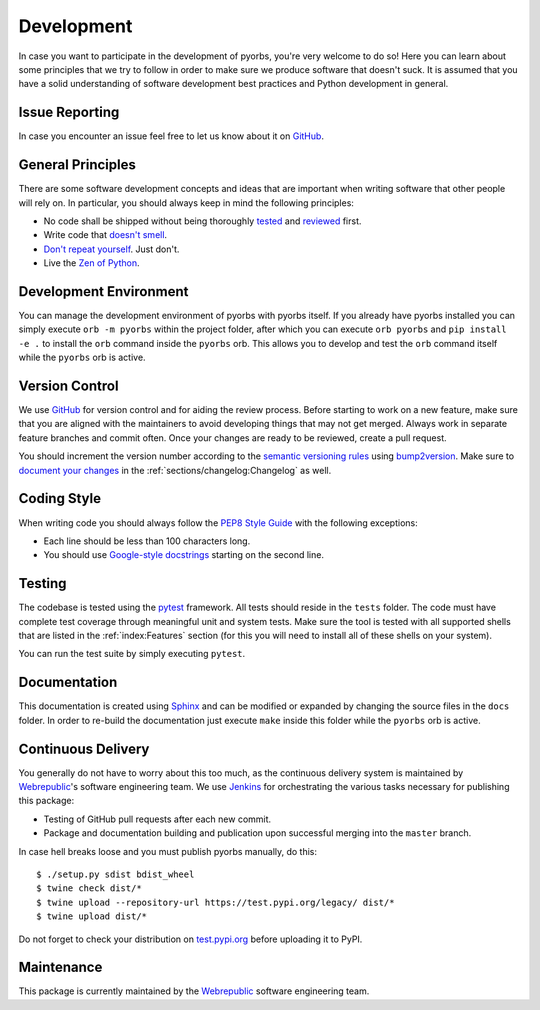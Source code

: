 Development
===========
In case you want to participate in the development of pyorbs, you're very welcome to do so! Here
you can learn about some principles that we try to follow in order to make sure we produce
software that doesn't suck. It is assumed that you have a solid understanding of software
development best practices and Python development in general.

Issue Reporting
---------------
In case you encounter an issue feel free to let us know about it on `GitHub
<https://github.com/wbrp/pyorbs/issues>`__.

General Principles
------------------
There are some software development concepts and ideas that are important when writing software
that other people will rely on. In particular, you should always keep in mind the following
principles:

* No code shall be shipped without being thoroughly `tested
  <https://en.wikipedia.org/wiki/Test-driven_development>`_ and `reviewed
  <https://en.wikipedia.org/wiki/Code_review>`_ first.

* Write code that `doesn't smell <https://en.wikipedia.org/wiki/Code_smell>`_.

* `Don't repeat yourself <https://en.wikipedia.org/wiki/Don%27t_repeat_yourself>`_. Just don't.

* Live the `Zen of Python <https://www.python.org/dev/peps/pep-0020/>`_.

Development Environment
-----------------------
You can manage the development environment of pyorbs with pyorbs itself. If you already have pyorbs
installed you can simply execute ``orb -m pyorbs`` within the project folder, after which you can
execute ``orb pyorbs`` and ``pip install -e .`` to install the ``orb`` command inside the
``pyorbs`` orb. This allows you to develop and test the ``orb`` command itself while the ``pyorbs``
orb is active.

Version Control
---------------
We use `GitHub <https://github.com/wbrp/pyorbs>`__ for version control and for aiding the review
process. Before starting to work on a new feature, make sure that you are aligned with the
maintainers to avoid developing things that may not get merged. Always work in separate feature
branches and commit often. Once your changes are ready to be reviewed, create a pull request.

You should increment the version number according to the `semantic versioning rules
<https://semver.org/>`_ using `bump2version <https://github.com/c4urself/bump2version>`_. Make sure
to `document your changes <https://keepachangelog.com/en/>`_ in the
:ref:`sections/changelog:Changelog` as well.

Coding Style
------------
When writing code you should always follow the `PEP8 Style Guide
<https://www.python.org/dev/peps/pep-0008/>`_ with the following exceptions:

* Each line should be less than 100 characters long.
* You should use `Google-style docstrings <https://google.github.io/styleguide/pyguide.html>`_
  starting on the second line.

Testing
-------
The codebase is tested using the `pytest <https://docs.pytest.org/en/latest/>`_ framework. All
tests should reside in the ``tests`` folder. The code must have complete test coverage through
meaningful unit and system tests. Make sure the tool is tested with all supported shells that are
listed in the :ref:`index:Features` section (for this you will need to install all of these shells
on your system).

You can run the test suite by simply executing ``pytest``.

Documentation
-------------
This documentation is created using `Sphinx <http://www.sphinx-doc.org/en/master/>`_ and can be
modified or expanded by changing the source files in the ``docs`` folder. In order to re-build the
documentation just execute ``make`` inside this folder while the ``pyorbs`` orb is
active.

Continuous Delivery
-------------------
You generally do not have to worry about this too much, as the continuous delivery system is
maintained by `Webrepublic <https://webrepublic.com/en/>`_'s software engineering team. We use
`Jenkins <https://jenkins.io/>`_ for orchestrating the various tasks necessary for publishing this
package:

* Testing of GitHub pull requests after each new commit.
* Package and documentation building and publication upon successful merging into the ``master``
  branch.

In case hell breaks loose and you must publish pyorbs manually, do this::

    $ ./setup.py sdist bdist_wheel
    $ twine check dist/*
    $ twine upload --repository-url https://test.pypi.org/legacy/ dist/*
    $ twine upload dist/*

Do not forget to check your distribution on `test.pypi.org <https://test.pypi.org>`_ before
uploading it to PyPI.

Maintenance
-----------
This package is currently maintained by the `Webrepublic <https://webrepublic.com/en/>`_ software
engineering team.
